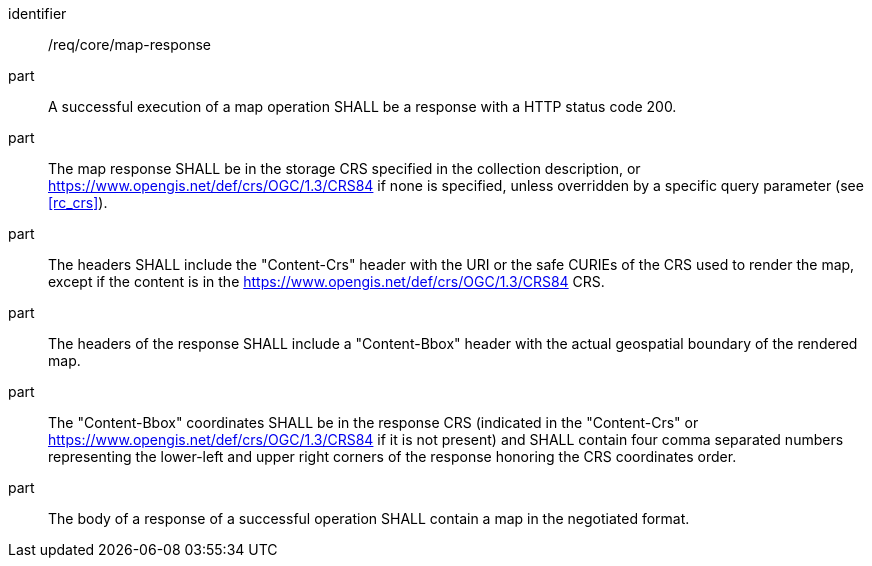 [[req_core_map-response]]
////
[width="90%",cols="2,6a"]
|===
^|*Requirement {counter:req-id}* |*/req/core/map-response*
^|A |A successful execution of a map operation SHALL be a response with a HTTP status code 200.
^|B |The map response SHALL be in the storage CRS specified in the collection description, or https://www.opengis.net/def/crs/OGC/1.3/CRS84 if none is specified, unless overridden by a specific query parameter (see <<rc_crs>>).
^|C |The headers SHALL include the "Content-Crs" header with the URI or the safe CURIEs of the CRS used to render the map, except if the content is in the https://www.opengis.net/def/crs/OGC/1.3/CRS84 CRS.
^|D |The headers of the response SHALL include a "Content-Bbox" header with the actual geospatial boundary of the rendered map.
^|E |The "Content-Bbox" coordinates SHALL be in the response CRS (indicated in the "Content-Crs" or https://www.opengis.net/def/crs/OGC/1.3/CRS84 if it is not present) and SHALL contain four comma separated numbers representing the lower-left and upper right corners of the response honoring the CRS coordinates order.
^|F |The body of a response of a successful operation SHALL contain a map in the negotiated format.
|===
////

[requirement]
====
[%metadata]
identifier:: /req/core/map-response
part:: A successful execution of a map operation SHALL be a response with a HTTP status code 200.
part:: The map response SHALL be in the storage CRS specified in the collection description, or https://www.opengis.net/def/crs/OGC/1.3/CRS84 if none is specified, unless overridden by a specific query parameter (see <<rc_crs>>).
part:: The headers SHALL include the "Content-Crs" header with the URI or the safe CURIEs of the CRS used to render the map, except if the content is in the https://www.opengis.net/def/crs/OGC/1.3/CRS84 CRS.
part:: The headers of the response SHALL include a "Content-Bbox" header with the actual geospatial boundary of the rendered map.
part:: The "Content-Bbox" coordinates SHALL be in the response CRS (indicated in the "Content-Crs" or https://www.opengis.net/def/crs/OGC/1.3/CRS84 if it is not present) and SHALL contain four comma separated numbers representing the lower-left and upper right corners of the response honoring the CRS coordinates order.
part:: The body of a response of a successful operation SHALL contain a map in the negotiated format.
====

